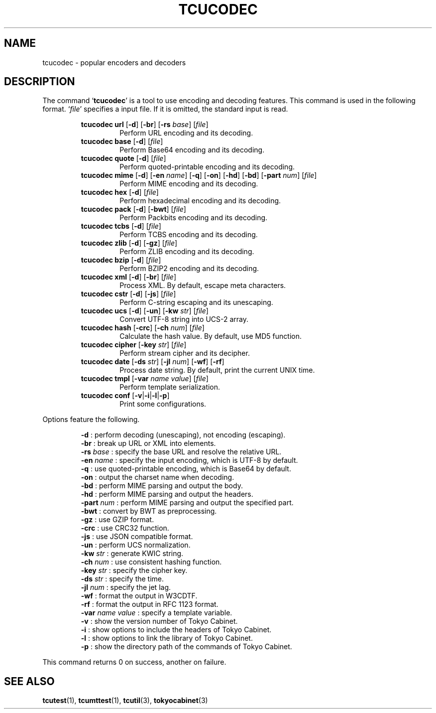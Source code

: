 .TH "TCUCODEC" 1 "2009-10-13" "Man Page" "Tokyo Cabinet"

.SH NAME
tcucodec \- popular encoders and decoders

.SH DESCRIPTION
.PP
The command `\fBtcucodec\fR' is a tool to use encoding and decoding features.  This command is used in the following format.  `\fIfile\fR' specifies a input file.  If it is omitted, the standard input is read.
.PP
.RS
.br
\fBtcucodec url \fR[\fB\-d\fR]\fB \fR[\fB\-br\fR]\fB \fR[\fB\-rs \fIbase\fB\fR]\fB \fR[\fB\fIfile\fB\fR]\fB\fR
.RS
Perform URL encoding and its decoding.
.RE
.br
\fBtcucodec base \fR[\fB\-d\fR]\fB \fR[\fB\fIfile\fB\fR]\fB\fR
.RS
Perform Base64 encoding and its decoding.
.RE
.br
\fBtcucodec quote \fR[\fB\-d\fR]\fB \fR[\fB\fIfile\fB\fR]\fB\fR
.RS
Perform quoted\-printable encoding and its decoding.
.RE
.br
\fBtcucodec mime \fR[\fB\-d\fR]\fB \fR[\fB\-en \fIname\fB\fR]\fB \fR[\fB\-q\fR]\fB \fR[\fB\-on\fR]\fB \fR[\fB\-hd\fR]\fB \fR[\fB\-bd\fR]\fB \fR[\fB\-part \fInum\fB\fR]\fB \fR[\fB\fIfile\fB\fR]\fB\fR
.RS
Perform MIME encoding and its decoding.
.RE
.br
\fBtcucodec hex \fR[\fB\-d\fR]\fB \fR[\fB\fIfile\fB\fR]\fB\fR
.RS
Perform hexadecimal encoding and its decoding.
.RE
.br
\fBtcucodec pack \fR[\fB\-d\fR]\fB \fR[\fB\-bwt\fR]\fB \fR[\fB\fIfile\fB\fR]\fB\fR
.RS
Perform Packbits encoding and its decoding.
.RE
.br
\fBtcucodec tcbs \fR[\fB\-d\fR]\fB \fR[\fB\fIfile\fB\fR]\fB\fR
.RS
Perform TCBS encoding and its decoding.
.RE
.br
\fBtcucodec zlib \fR[\fB\-d\fR]\fB \fR[\fB\-gz\fR]\fB \fR[\fB\fIfile\fB\fR]\fB\fR
.RS
Perform ZLIB encoding and its decoding.
.RE
.br
\fBtcucodec bzip \fR[\fB\-d\fR]\fB \fR[\fB\fIfile\fB\fR]\fB\fR
.RS
Perform BZIP2 encoding and its decoding.
.RE
.br
\fBtcucodec xml \fR[\fB\-d\fR]\fB \fR[\fB\-br\fR]\fB \fR[\fB\fIfile\fB\fR]\fB\fR
.RS
Process XML.  By default, escape meta characters.
.RE
.br
\fBtcucodec cstr \fR[\fB\-d\fR]\fB \fR[\fB\-js\fR]\fB \fR[\fB\fIfile\fB\fR]\fB\fR
.RS
Perform C\-string escaping and its unescaping.
.RE
.br
\fBtcucodec ucs \fR[\fB\-d\fR]\fB \fR[\fB\-un\fR]\fB \fR[\fB\-kw \fIstr\fB\fR]\fB \fR[\fB\fIfile\fB\fR]\fB\fR
.RS
Convert UTF\-8 string into UCS\-2 array.
.RE
.br
\fBtcucodec hash \fR[\fB\-crc\fR]\fB \fR[\fB\-ch \fInum\fB\fR]\fB \fR[\fB\fIfile\fB\fR]\fB\fR
.RS
Calculate the hash value.  By default, use MD5 function.
.RE
.br
\fBtcucodec cipher \fR[\fB\-key \fIstr\fB\fR]\fB \fR[\fB\fIfile\fB\fR]\fB\fR
.RS
Perform stream cipher and its decipher.
.RE
.br
\fBtcucodec date \fR[\fB\-ds \fIstr\fB\fR]\fB \fR[\fB\-jl \fInum\fB\fR]\fB \fR[\fB\-wf\fR]\fB \fR[\fB\-rf\fR]\fB\fR
.RS
Process date string.  By default, print the current UNIX time.
.RE
.br
\fBtcucodec tmpl \fR[\fB\-var \fIname\fB \fIvalue\fB\fR]\fB \fR[\fB\fIfile\fB\fR]\fB\fR
.RS
Perform template serialization.
.RE
.br
\fBtcucodec conf \fR[\fB\-v\fR|\fB\-i\fR|\fB\-l\fR|\fB\-p\fR]\fB\fR
.RS
Print some configurations.
.RE
.RE
.PP
Options feature the following.
.PP
.RS
\fB\-d\fR : perform decoding (unescaping), not encoding (escaping).
.br
\fB\-br\fR : break up URL or XML into elements.
.br
\fB\-rs \fIbase\fR\fR : specify the base URL and resolve the relative URL.
.br
\fB\-en \fIname\fR\fR : specify the input encoding, which is UTF\-8 by default.
.br
\fB\-q\fR : use quoted\-printable encoding, which is Base64 by default.
.br
\fB\-on\fR : output the charset name when decoding.
.br
\fB\-bd\fR : perform MIME parsing and output the body.
.br
\fB\-hd\fR : perform MIME parsing and output the headers.
.br
\fB\-part \fInum\fR\fR : perform MIME parsing and output the specified part.
.br
\fB\-bwt\fR : convert by BWT as preprocessing.
.br
\fB\-gz\fR : use GZIP format.
.br
\fB\-crc\fR : use CRC32 function.
.br
\fB\-js\fR : use JSON compatible format.
.br
\fB\-un\fR : perform UCS normalization.
.br
\fB\-kw \fIstr\fR\fR : generate KWIC string.
.br
\fB\-ch \fInum\fR\fR : use consistent hashing function.
.br
\fB\-key \fIstr\fR\fR : specify the cipher key.
.br
\fB\-ds \fIstr\fR\fR : specify the time.
.br
\fB\-jl \fInum\fR\fR : specify the jet lag.
.br
\fB\-wf\fR : format the output in W3CDTF.
.br
\fB\-rf\fR : format the output in RFC 1123 format.
.br
\fB\-var \fIname\fR \fIvalue\fR\fR : specify a template variable.
.br
\fB\-v\fR : show the version number of Tokyo Cabinet.
.br
\fB\-i\fR : show options to include the headers of Tokyo Cabinet.
.br
\fB\-l\fR : show options to link the library of Tokyo Cabinet.
.br
\fB\-p\fR : show the directory path of the commands of Tokyo Cabinet.
.br
.RE
.PP
This command returns 0 on success, another on failure.

.SH SEE ALSO
.PP
.BR tcutest (1),
.BR tcumttest (1),
.BR tcutil (3),
.BR tokyocabinet (3)
